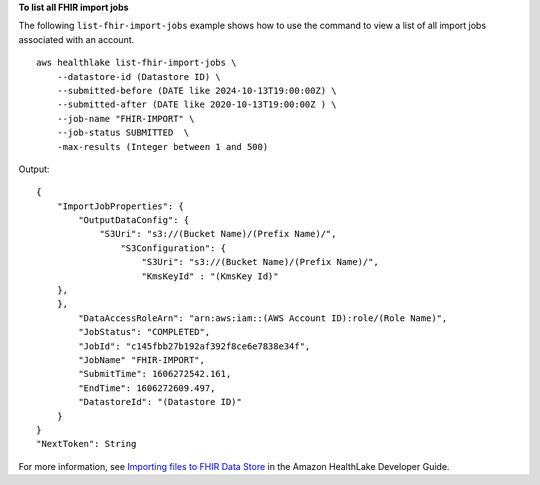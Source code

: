 **To list all FHIR import jobs**

The following ``list-fhir-import-jobs`` example shows how to use the command to view a list of all import jobs associated with an account. ::

    aws healthlake list-fhir-import-jobs \
        --datastore-id (Datastore ID) \
        --submitted-before (DATE like 2024-10-13T19:00:00Z) \
        --submitted-after (DATE like 2020-10-13T19:00:00Z ) \
        --job-name "FHIR-IMPORT" \
        --job-status SUBMITTED  \
        -max-results (Integer between 1 and 500)

Output::

    {
        "ImportJobProperties": {
            "OutputDataConfig": {
                "S3Uri": "s3://(Bucket Name)/(Prefix Name)/",
                    "S3Configuration": {
                        "S3Uri": "s3://(Bucket Name)/(Prefix Name)/",
                        "KmsKeyId" : "(KmsKey Id)"
        },
        },
            "DataAccessRoleArn": "arn:aws:iam::(AWS Account ID):role/(Role Name)",
            "JobStatus": "COMPLETED",
            "JobId": "c145fbb27b192af392f8ce6e7838e34f",
            "JobName" "FHIR-IMPORT",
            "SubmitTime": 1606272542.161,
            "EndTime": 1606272609.497,
            "DatastoreId": "(Datastore ID)"
        }
    }
    "NextToken": String

For more information, see `Importing files to FHIR Data Store <https://docs.aws.amazon.com/healthlake/latest/devguide/import-examples.html>`__ in the Amazon HealthLake Developer Guide.
